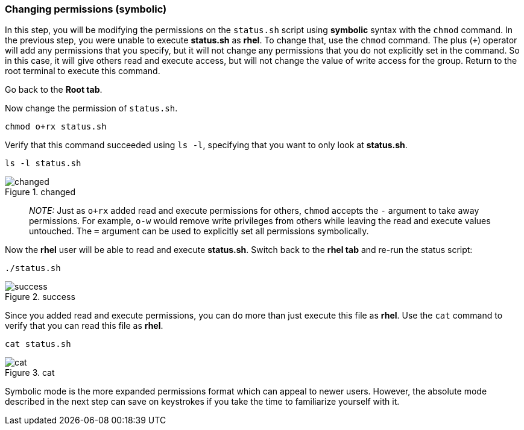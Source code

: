 === Changing permissions (symbolic)

In this step, you will be modifying the permissions on the `+status.sh+`
script using *symbolic* syntax with the `+chmod+` command. In the
previous step, you were unable to execute *status.sh* as *rhel*. To
change that, use the `+chmod+` command. The plus (`+++`) operator will
add any permissions that you specify, but it will not change any
permissions that you do not explicitly set in the command. So in this
case, it will give others read and execute access, but will not change
the value of write access for the group. Return to the root terminal to
execute this command.

Go back to the *Root tab*.

Now change the permission of `+status.sh+`.

[source,bash,subs="+macros,+attributes",role=execute]
----
chmod o+rx status.sh
----

Verify that this command succeeded using `+ls -l+`, specifying that you
want to only look at *status.sh*.

[source,bash,subs="+macros,+attributes",role=execute]
----
ls -l status.sh
----

.changed
image::../assets/images/changedpermissionstatussh-zt.png[changed]

____
_NOTE:_ Just as `+o+rx+` added read and execute permissions for others,
`+chmod+` accepts the `+-+` argument to take away permissions. For
example, `+o-w+` would remove write privileges from others while leaving
the read and execute values untouched. The `+=+` argument can be used to
explicitly set all permissions symbolically.
____

Now the *rhel* user will be able to read and execute *status.sh*.
Switch back to the *rhel tab* and re-run the status script:

[source,bash,subs="+macros,+attributes",role=execute]
----
./status.sh
----

.success
image::../assets/images/successfullyexecutedasguest-zt.png[success]

Since you added read and execute permissions, you can do more than just
execute this file as *rhel*. Use the `+cat+` command to verify that you
can read this file as *rhel*.

[source,bash,subs="+macros,+attributes",role=execute]
----
cat status.sh
----

.cat
image::../assets/images/catstatussh-zt.png[cat]

Symbolic mode is the more expanded permissions format which can appeal
to newer users. However, the absolute mode described in the next step
can save on keystrokes if you take the time to familiarize yourself with
it.
